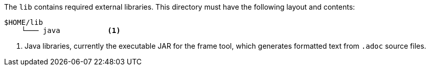 //
// ============LICENSE_START=======================================================
// Copyright (C) 2018-2019 Sven van der Meer. All rights reserved.
// ================================================================================
// This file is licensed under the Creative Commons Attribution-ShareAlike 4.0 International Public License
// Full license text at https://creativecommons.org/licenses/by-sa/4.0/legalcode
// 
// SPDX-License-Identifier: CC-BY-SA-4.0
// ============LICENSE_END=========================================================
//
// @author Sven van der Meer (vdmeer.sven@mykolab.com)
//


The `lib` contains required external libraries.
This directory must have the following layout and contents:

[source%nowrap]
----
$HOME/lib
    └─── java           <1>
----

<1> Java libraries, currently the executable JAR for the frame tool,
        which generates formatted text from `.adoc` source files.

